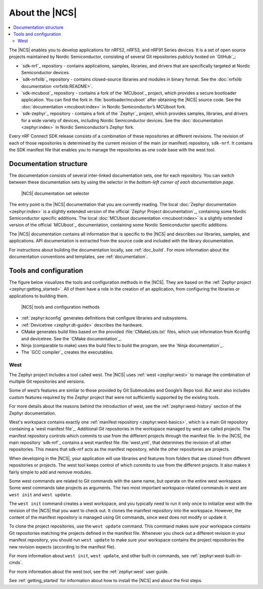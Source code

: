 .. _ncs_introduction:

About the |NCS|
###############

.. contents::
   :local:
   :depth: 2

The |NCS| enables you to develop applications for nRF52, nRF53, and nRF91 Series devices.
It is a set of open source projects maintained by Nordic Semiconductor, consisting of several Git repositories publicly hosted on `GitHub`_:

* `sdk-nrf`_ repository - contains applications, samples, libraries, and drivers that are specifically targeted at Nordic Semiconductor devices.
* `sdk-nrfxlib`_ repository - contains closed-source libraries and modules in binary format.
  See the :doc:`nrfxlib documentation <nrfxlib:README>`.
* `sdk-mcuboot`_ repository - contains a fork of the `MCUboot`_ project, which provides a secure bootloader application.
  You can find the fork in :file:`bootloader/mcuboot` after obtaining the |NCS| source code.
  See the :doc:`documentation <mcuboot:index>` in Nordic Semiconductor’s MCUboot fork.
* `sdk-zephyr`_ repository - contains a fork of the `Zephyr`_ project, which provides samples, libraries, and drivers for a wide variety of devices, including Nordic Semiconductor devices.
  See the :doc:`documentation <zephyr:index>` in Nordic Semiconductor’s Zephyr fork.

Every nRF Connect SDK release consists of a combination of these repositories at different revisions.
The revision of each of those repositories is determined by the current revision of the main (or manifest) repository, ``sdk-nrf``.
It contains the SDK manifest file that enables you to manage the repositories as one code base with the west tool.

Documentation structure
***********************

The documentation consists of several inter-linked documentation sets, one for each repository.
You can switch between these documentation sets by using the selector in the *bottom-left corner of each documentation page*.

.. figure:: images/switcher_docset_snipped.gif
   :alt: nRF Connect SDK documentation set selector

   |NCS| documentation set selector

The entry point is the |NCS| documentation that you are currently reading.
The local :doc:`Zephyr documentation <zephyr:index>` is a slightly extended version of the official `Zephyr Project documentation`_, containing some Nordic Semiconductor specific additions.
The local :doc:`MCUboot documentation <mcuboot:index>` is a slightly extended version of the official `MCUboot`_ documentation, containing some Nordic Semiconductor specific additions.

The |NCS| documentation contains all information that is specific to the |NCS| and describes our libraries, samples, and applications.
API documentation is extracted from the source code and included with the library documentation.

For instructions about building the documentation locally, see :ref:`doc_build`.
For more information about the documentation conventions and templates, see :ref:`documentation`.

Tools and configuration
***********************

The figure below visualizes the tools and configuration methods in the |NCS|.
They are based on the :ref:`Zephyr project <zephyr:getting_started>`.
All of them have a role in the creation of an application, from configuring the libraries or applications to building them.

.. figure:: images/ncs-toolchain.svg
   :alt: nRF Connect SDK tools and configuration

   |NCS| tools and configuration methods

* :ref:`zephyr:kconfig` generates definitions that configure libraries and subsystems.
* :ref:`Devicetree <zephyr:dt-guide>` describes the hardware.
* CMake generates build files based on the provided :file:`CMakeLists.txt` files, which use information from Kconfig and devicetree.
  See the `CMake documentation`_.
* Ninja (comparable to make) uses the build files to build the program, see the `Ninja documentation`_.
* The `GCC compiler`_ creates the executables.

West
====

The Zephyr project includes a tool called west.
The |NCS| uses :ref:`west <zephyr:west>` to manage the combination of multiple Git repositories and versions.

Some of west’s features are similar to those provided by Git Submodules and Google’s Repo tool.
But west also includes custom features required by the Zephyr project that were not sufficiently supported by the existing tools.

For more details about the reasons behind the introduction of west, see the :ref:`zephyr:west-history` section of the Zephyr documentation.

West's workspace contains exactly one :ref:`manifest repository <zephyr:west-basics>`, which is a main Git repository containing a `west manifest file`_.
Additional Git repositories in the workspace managed by west are called projects.
The manifest repository controls which commits to use from the different projects through the manifest file.
In the |NCS|, the main repository `sdk-nrf`_ contains a west manifest file :file:`west.yml`, that determines the revision of all other repositories.
This means that sdk-nrf acts as the manifest repository, while the other repositories are projects.

When developing in the |NCS|, your application will use libraries and features from folders that are cloned from different repositories or projects.
The west tool keeps control of which commits to use from the different projects.
It also makes it fairly simple to add and remove modules.

Some west commands are related to Git commands with the same name, but operate on the entire west workspace.
Some west commands take projects as arguments.
The two most important workspace-related commands in west are ``west init`` and ``west update``.

The ``west init`` command creates a west workspace, and you typically need to run it only once to initialize west with the revision of the |NCS| that you want to check out.
It clones the manifest repository into the workspace.
However, the content of the manifest repository is managed using Git commands, since west does not modify or update it.

To clone the project repositories, use the ``west update`` command.
This command makes sure your workspace contains Git repositories matching the projects defined in the manifest file.
Whenever you check out a different revision in your manifest repository, you should run ``west update`` to make sure your workspace contains the project repositories the new revision expects (according to the manifest file).

For more information about ``west init``, ``west update``, and other built-in commands, see :ref:`zephyr:west-built-in-cmds`.

For more information about the west tool, see the :ref:`zephyr:west` user guide.

See :ref:`getting_started` for information about how to install the |NCS| and about the first steps.
